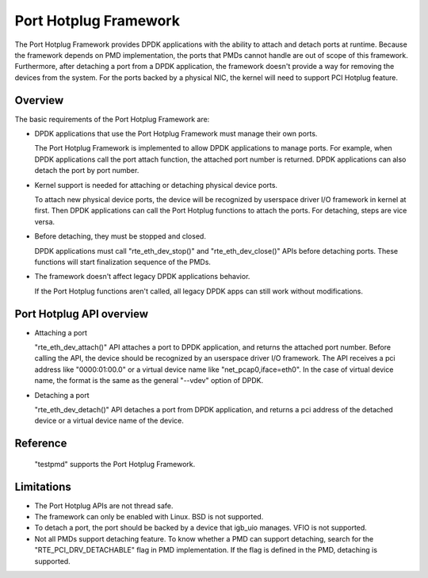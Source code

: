 ..  BSD LICENSE
    Copyright(c) 2015 IGEL Co.,Ltd. All rights reserved.
    All rights reserved.

    Redistribution and use in source and binary forms, with or without
    modification, are permitted provided that the following conditions
    are met:

    * Redistributions of source code must retain the above copyright
    notice, this list of conditions and the following disclaimer.
    * Redistributions in binary form must reproduce the above copyright
    notice, this list of conditions and the following disclaimer in
    the documentation and/or other materials provided with the
    distribution.
    * Neither the name of IGEL Co.,Ltd. nor the names of its
    contributors may be used to endorse or promote products derived
    from this software without specific prior written permission.

    THIS SOFTWARE IS PROVIDED BY THE COPYRIGHT HOLDERS AND CONTRIBUTORS
    "AS IS" AND ANY EXPRESS OR IMPLIED WARRANTIES, INCLUDING, BUT NOT
    LIMITED TO, THE IMPLIED WARRANTIES OF MERCHANTABILITY AND FITNESS FOR
    A PARTICULAR PURPOSE ARE DISCLAIMED. IN NO EVENT SHALL THE COPYRIGHT
    OWNER OR CONTRIBUTORS BE LIABLE FOR ANY DIRECT, INDIRECT, INCIDENTAL,
    SPECIAL, EXEMPLARY, OR CONSEQUENTIAL DAMAGES (INCLUDING, BUT NOT
    LIMITED TO, PROCUREMENT OF SUBSTITUTE GOODS OR SERVICES; LOSS OF USE,
    DATA, OR PROFITS; OR BUSINESS INTERRUPTION) HOWEVER CAUSED AND ON ANY
    THEORY OF LIABILITY, WHETHER IN CONTRACT, STRICT LIABILITY, OR TORT
    (INCLUDING NEGLIGENCE OR OTHERWISE) ARISING IN ANY WAY OUT OF THE USE
    OF THIS SOFTWARE, EVEN IF ADVISED OF THE POSSIBILITY OF SUCH DAMAGE.

Port Hotplug Framework
======================

The Port Hotplug Framework provides DPDK applications with the ability to
attach and detach ports at runtime. Because the framework depends on PMD
implementation, the ports that PMDs cannot handle are out of scope of this
framework. Furthermore, after detaching a port from a DPDK application, the
framework doesn't provide a way for removing the devices from the system.
For the ports backed by a physical NIC, the kernel will need to support PCI
Hotplug feature.

Overview
--------

The basic requirements of the Port Hotplug Framework are:

*       DPDK applications that use the Port Hotplug Framework must manage their
        own ports.

        The Port Hotplug Framework is implemented to allow DPDK applications to
        manage ports. For example, when DPDK applications call the port attach
        function, the attached port number is returned. DPDK applications can
        also detach the port by port number.

*       Kernel support is needed for attaching or detaching physical device
        ports.

        To attach new physical device ports, the device will be recognized by
        userspace driver I/O framework in kernel at first. Then DPDK
        applications can call the Port Hotplug functions to attach the ports.
        For detaching, steps are vice versa.

*       Before detaching, they must be stopped and closed.

        DPDK applications must call "rte_eth_dev_stop()" and
        "rte_eth_dev_close()" APIs before detaching ports. These functions will
        start finalization sequence of the PMDs.

*       The framework doesn't affect legacy DPDK applications behavior.

        If the Port Hotplug functions aren't called, all legacy DPDK apps can
        still work without modifications.

Port Hotplug API overview
-------------------------

*       Attaching a port

        "rte_eth_dev_attach()" API attaches a port to DPDK application, and
        returns the attached port number. Before calling the API, the device
        should be recognized by an userspace driver I/O framework. The API
        receives a pci address like "0000:01:00.0" or a virtual device name
        like "net_pcap0,iface=eth0". In the case of virtual device name, the
        format is the same as the general "--vdev" option of DPDK.

*       Detaching a port

        "rte_eth_dev_detach()" API detaches a port from DPDK application, and
        returns a pci address of the detached device or a virtual device name
        of the device.

Reference
---------

        "testpmd" supports the Port Hotplug Framework.

Limitations
-----------

*       The Port Hotplug APIs are not thread safe.

*       The framework can only be enabled with Linux. BSD is not supported.

*       To detach a port, the port should be backed by a device that igb_uio
        manages. VFIO is not supported.

*       Not all PMDs support detaching feature.
        To know whether a PMD can support detaching, search for the
        "RTE_PCI_DRV_DETACHABLE" flag in PMD implementation. If the flag is
        defined in the PMD, detaching is supported.

